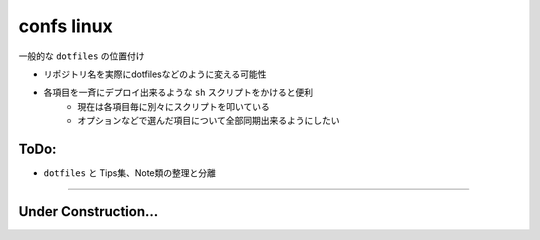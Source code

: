 ===================
confs linux
===================

一般的な ``dotfiles`` の位置付け

- リポジトリ名を実際にdotfilesなどのように変える可能性
- 各項目を一斉にデプロイ出来るような ``sh`` スクリプトをかけると便利
    - 現在は各項目毎に別々にスクリプトを叩いている
    - オプションなどで選んだ項目について全部同期出来るようにしたい


ToDo:
^^^^^^^

- ``dotfiles`` と Tips集、Note類の整理と分離

---------

Under Construction...
^^^^^^^^^^^^^^^^^^^^^^^^^^
